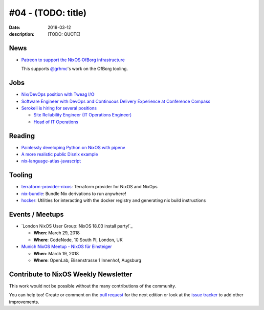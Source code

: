 #04 - (TODO: title)
############################

:date: 2018-03-12
:description: (TODO: QUOTE)


.. -----------------------------------------------------------------------------
.. (OPTIONAL) Introduction text, as an editor this is your space to express
   opinions
.. -----------------------------------------------------------------------------



.. -----------------------------------------------------------------------------
.. News - Special items that happen in community
.. -----------------------------------------------------------------------------

News
====

.. - Example news item title `with link`_
.. 
..   News item description (optional)
.. 
.. .. _`with link`: http://example.com


- `Patreon to support the NixOS OfBorg infrastructure`_

  This supports `@grhmc`_\'s work on the OfBorg tooling.

.. _`Patreon to support the NixOS OfBorg infrastructure`: https://www.patreon.com/ofborg/overview
.. _`@grhmc`: https://twitter.com/grhmc/status/967531653387169792

.. -----------------------------------------------------------------------------
.. Jobs - list of available Nix related jobs
.. -----------------------------------------------------------------------------

Jobs
====

.. - `Example job posting`_
.. 
.. .. _`Example job posting`: http://example.com

- `Nix/DevOps position with Tweag I/O`_

- `Software Engineer with DevOps and Continuous Delivery Experience at Conference Compass`_

- `Serokell is hiring for several positions`_

  - `Site Reliability Engineer (IT Operations Engineer)`_
  - `Head of IT Operations`_

.. _`Nix/DevOps position with Tweag I/O`: https://groups.google.com/forum/#!topic/nix-devel/YvaXKCAInZ0
.. _`Software Engineer with DevOps and Continuous Delivery Experience at Conference Compass`: https://groups.google.com/forum/#!topic/nix-devel/o0iCtlVVZZ0
.. _`Serokell is hiring for several positions`: https://gist.github.com/NaeosPsy/155f76a25e0c93eb067a0f4d86dd8cfc
.. _`Site Reliability Engineer (IT Operations Engineer)`: https://gist.github.com/NaeosPsy/155f76a25e0c93eb067a0f4d86dd8cfc#site-reliability-engineer-it-operations-engineer
.. _`Head of IT Operations`: https://gist.github.com/NaeosPsy/155f76a25e0c93eb067a0f4d86dd8cfc#head-of-it-operations


.. -----------------------------------------------------------------------------
.. Reading - List of blog posts, collected (hopefully) via planet.nixos.org
.. -----------------------------------------------------------------------------

Reading
=======

.. - `Example blog post title`_
.. 
..   optional extra description
.. 
.. .. _`blog post title`: http://example.com


- `Painlessly developing Python on NixOS with pipenv`_
  
- `A more realistic public Disnix example`_

- `nix-language-atlas-javascript`_

.. _`Painlessly developing Python on NixOS with pipenv`: http://sid-kap.github.io/posts/2018-03-08-nix-pipenv.html
.. _`A more realistic public Disnix example`: http://sandervanderburg.blogspot.de/2018/02/a-more-realistic-public-disnix-example.html
.. _`nix-language-atlas-javascript`: https://lastlog.de/blog/posts/nix-language-atlas-javascript.html



.. -----------------------------------------------------------------------------
.. Tooling - List of useful tools (or their updates)
.. -----------------------------------------------------------------------------

Tooling
=======

.. - `Example tool with a link to it`_
.. 
..   Description what tool does, why it was created, or what is new since last
..   time.
.. 
.. .. _`tool name with a link to it`: http://example.com

- `terraform-provider-nixos`_: Terraform provider for NixOS and NixOps 

- `nix-bundle`_:  Bundle Nix derivations to run anywhere!

- `hocker`_: Utilities for interacting with the docker registry and generating nix build instructions 

.. _`terraform-provider-nixos`: https://github.com/tweag/terraform-provider-nixos
.. _`nix-bundle`: https://github.com/matthewbauer/nix-bundle
.. _`hocker`: https://github.com/awakesecurity/hocker


.. -----------------------------------------------------------------------------
.. Events / Meetups - regular or one time announcements of FUTURE events
.. -----------------------------------------------------------------------------

Events / Meetups
==================

.. - Example event title `with link`
.. 
..   Event description
.. 
.. .. _`with link`: http://example.com


- `London NixOS User Group: NixOS 18.03 install party!`_

  - **When**: March 29, 2018
  - **Where**: CodeNode, 10 South Pl, London, UK

- `Munich NixOS Meetup - NixOS für Einsteiger`_

  - **When**: March 19, 2018
  - **Where**: OpenLab, Elisenstrasse 1 Innenhof, Augsburg


.. _`London NixOS User Group - NixOS 18.03 install party!`: https://www.meetup.com/NixOS-London/events/248378212/
.. _`Munich NixOS Meetup - NixOS für Einsteiger`: https://www.meetup.com/Munich-NixOS-Meetup/events/248479678/?eventId=248479678

.. -----------------------------------------------------------------------------
.. TODO: this should be part of the article template, but we need to change old
         articles once this is moved into article template
.. -----------------------------------------------------------------------------

Contribute to NixOS Weekly Newsletter
=====================================

This work would not be possible without the many contributions of the community.

You can help too! Create or comment on the `pull request`_ for the next edition
or look at the `issue tracker`_ to add other improvements.

.. _`pull request`: https://github.com/NixOS/nixos-weekly/pulls
.. _`issue tracker`: https://github.com/NixOS/nixos-weekly/issues
